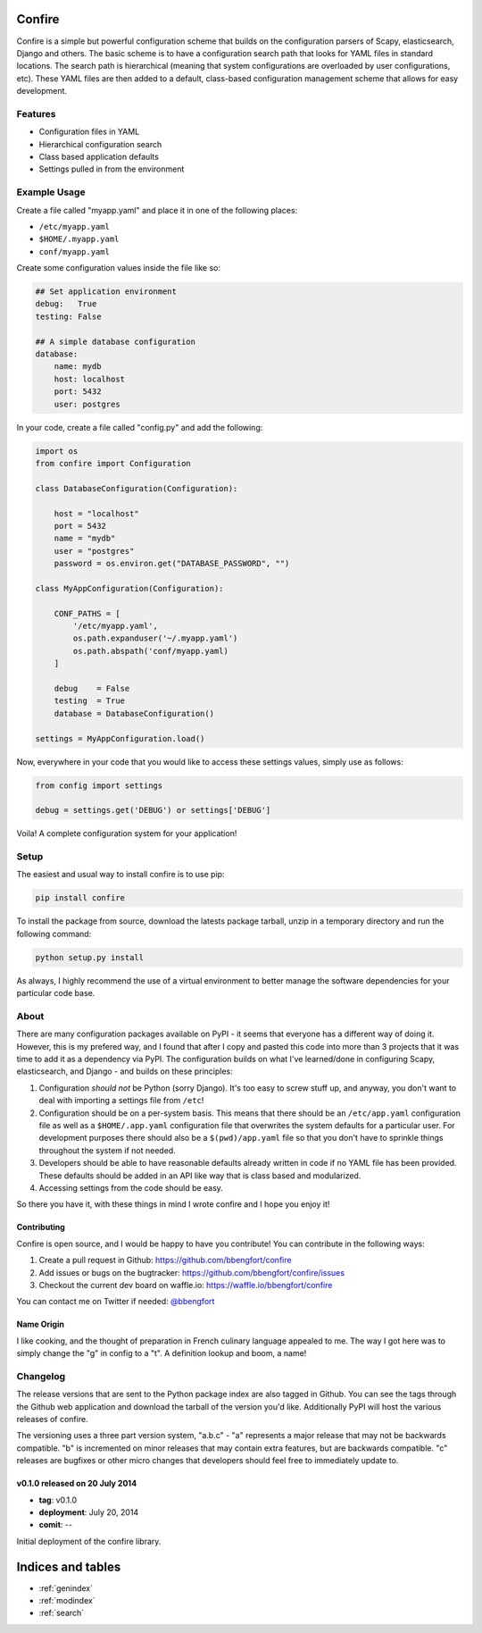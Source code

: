 .. Confire documentation master file, created by
   sphinx-quickstart on Sun Jul 20 13:23:44 2014.
   You can adapt this file completely to your liking, but it should at least
   contain the root `toctree` directive.

Confire
=======

Confire is a simple but powerful configuration scheme that builds on the configuration parsers of Scapy, elasticsearch, Django and others. The basic scheme is to have a configuration search path that looks for YAML files in standard locations. The search path is hierarchical (meaning that system configurations are overloaded by user configurations, etc). These YAML files are then added to a default, class-based configuration management scheme that allows for easy development.

Features
--------

- Configuration files in YAML
- Hierarchical configuration search
- Class based application defaults
- Settings pulled in from the environment

Example Usage
-------------

Create a file called "myapp.yaml" and place it in one of the following places:

- ``/etc/myapp.yaml``
- ``$HOME/.myapp.yaml``
- ``conf/myapp.yaml``

Create some configuration values inside the file like so:

.. code-block :: yaml

   ## Set application environment
   debug:   True
   testing: False

   ## A simple database configuration
   database:
       name: mydb
       host: localhost
       port: 5432
       user: postgres

In your code, create a file called "config.py" and add the following:

.. code-block :: python

   import os
   from confire import Configuration

   class DatabaseConfiguration(Configuration):

       host = "localhost"
       port = 5432
       name = "mydb"
       user = "postgres"
       password = os.environ.get("DATABASE_PASSWORD", "")

   class MyAppConfiguration(Configuration):

       CONF_PATHS = [
           '/etc/myapp.yaml',
           os.path.expanduser('~/.myapp.yaml')
           os.path.abspath('conf/myapp.yaml)
       ]

       debug    = False
       testing  = True
       database = DatabaseConfiguration()

   settings = MyAppConfiguration.load()

Now, everywhere in your code that you would like to access these settings values, simply use as follows:

.. code-block :: python

   from config import settings

   debug = settings.get('DEBUG') or settings['DEBUG']

Voila! A complete configuration system for your application!

Setup
-----

The easiest and usual way to install confire is to use pip:

.. code-block :: bash

   pip install confire

To install the package from source, download the latests package tarball, unzip in a temporary directory and run the following command:

.. code-block :: bash

   python setup.py install

As always, I highly recommend the use of a virtual environment to better manage the software dependencies for your particular code base.

About
-----

There are many configuration packages available on PyPI - it seems that everyone has a different way of doing it. However, this is my prefered way, and I found that after I copy and pasted this code into more than 3 projects that it was time to add it as a dependency via PyPI. The configuration builds on what I've learned/done in configuring Scapy, elasticsearch, and Django - and builds on these principles:

1. Configuration *should not* be Python (sorry Django). It's too easy to screw stuff up, and anyway, you don't want to deal with importing a settings file from ``/etc``!
2. Configuration should be on a per-system basis. This means that there should be an ``/etc/app.yaml`` configuration file as well as a ``$HOME/.app.yaml`` configuration file that overwrites the system defaults for a particular user. For development purposes there should also be a ``$(pwd)/app.yaml`` file so that you don't have to sprinkle things throughout the system if not needed.
3. Developers should be able to have reasonable defaults already written in code if no YAML file has been provided. These defaults should be added in an API like way that is class based and modularized.
4. Accessing settings from the code should be easy.

So there you have it, with these things in mind I wrote confire and I hope you enjoy it!

Contributing
~~~~~~~~~~~~

Confire is open source, and I would be happy to have you contribute! You can contribute in the following ways:

1. Create a pull request in Github: https://github.com/bbengfort/confire
2. Add issues or bugs on the bugtracker: https://github.com/bbengfort/confire/issues
3. Checkout the current dev board on waffle.io: https://waffle.io/bbengfort/confire

You can contact me on Twitter if needed: `@bbengfort`_

.. _@bbengfort: (https://twitter.com/bbengfort)

Name Origin
~~~~~~~~~~~
.. raw :: html

    con &middot; fit<br />
    /kôNˈfē/<br/>
    <em>noun</em> duck or other meat cooked slowly in its own fat.<br /><br />

    Origin<br />
    [French] <em>confire</em>: to prepare<br \>
    Also refers to the culinary art of pickling

I like cooking, and the thought of preparation in French culinary language appealed to me. The way I got here was to simply change the "g" in config to a "t". A definition lookup and boom, a name!

Changelog
---------

The release versions that are sent to the Python package index are also tagged in Github. You can see the tags through the Github web application and download the tarball of the version you'd like. Additionally PyPI will host the various releases of confire.

The versioning uses a three part version system, "a.b.c" - "a" represents a major release that may not be backwards compatible. "b" is incremented on minor releases that may contain extra features, but are backwards compatible. "c" releases are bugfixes or other micro changes that developers should feel free to immediately update to.

v0.1.0 released on 20 July 2014
~~~~~~~~~~~~~~~~~~~~~~~~~~~~~~~

* **tag**: v0.1.0
* **deployment**: July 20, 2014
* **comit**: --

Initial deployment of the confire library.

Indices and tables
==================

* :ref:`genindex`
* :ref:`modindex`
* :ref:`search`

